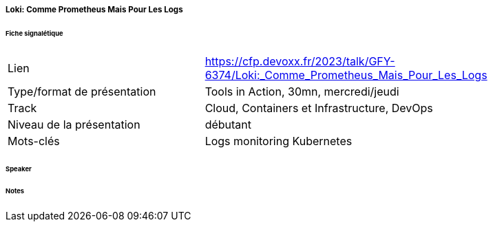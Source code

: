===== Loki: Comme Prometheus Mais Pour Les Logs

====== Fiche signalétique

[cols="1,2"]
|===

|Lien
|https://cfp.devoxx.fr/2023/talk/GFY-6374/Loki:_Comme_Prometheus_Mais_Pour_Les_Logs

|Type/format de présentation
|Tools in Action, 30mn, mercredi/jeudi

|Track
|Cloud, Containers et Infrastructure, DevOps

|Niveau de la présentation
|débutant

|Mots-clés 	
|Logs monitoring Kubernetes

|===

====== Speaker

====== Notes
 	
 	